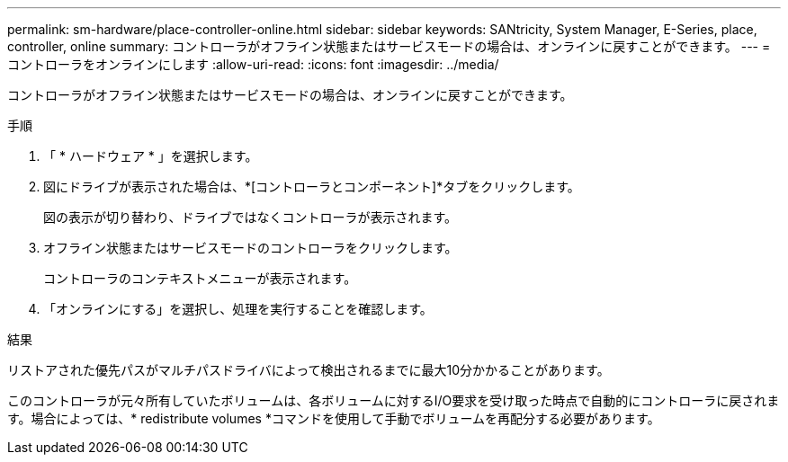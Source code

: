 ---
permalink: sm-hardware/place-controller-online.html 
sidebar: sidebar 
keywords: SANtricity, System Manager, E-Series, place, controller, online 
summary: コントローラがオフライン状態またはサービスモードの場合は、オンラインに戻すことができます。 
---
= コントローラをオンラインにします
:allow-uri-read: 
:icons: font
:imagesdir: ../media/


[role="lead"]
コントローラがオフライン状態またはサービスモードの場合は、オンラインに戻すことができます。

.手順
. 「 * ハードウェア * 」を選択します。
. 図にドライブが表示された場合は、*[コントローラとコンポーネント]*タブをクリックします。
+
図の表示が切り替わり、ドライブではなくコントローラが表示されます。

. オフライン状態またはサービスモードのコントローラをクリックします。
+
コントローラのコンテキストメニューが表示されます。

. 「オンラインにする」を選択し、処理を実行することを確認します。


.結果
リストアされた優先パスがマルチパスドライバによって検出されるまでに最大10分かかることがあります。

このコントローラが元々所有していたボリュームは、各ボリュームに対するI/O要求を受け取った時点で自動的にコントローラに戻されます。場合によっては、* redistribute volumes *コマンドを使用して手動でボリュームを再配分する必要があります。
